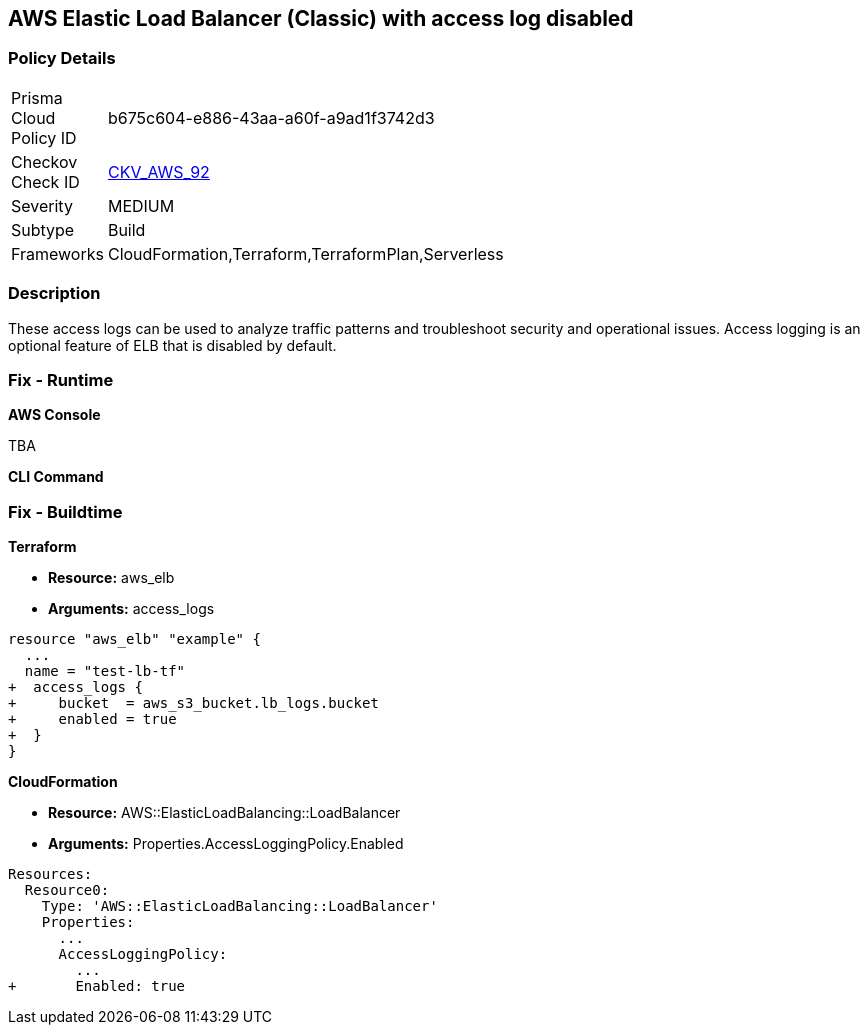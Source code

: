 == AWS Elastic Load Balancer (Classic) with access log disabled


=== Policy Details 

[width=45%]
[cols="1,1"]
|===
|Prisma Cloud Policy ID 
| b675c604-e886-43aa-a60f-a9ad1f3742d3

|Checkov Check ID 
| https://github.com/bridgecrewio/checkov/tree/master/checkov/cloudformation/checks/resource/aws/ELBAccessLogs.py[CKV_AWS_92]

|Severity
|MEDIUM

|Subtype
|Build
//, Run

|Frameworks
|CloudFormation,Terraform,TerraformPlan,Serverless

|===



=== Description 


These access logs can be used to analyze traffic patterns and troubleshoot security and operational issues.
Access logging is an optional feature of ELB that is disabled by default.

=== Fix - Runtime


*AWS Console* 


TBA


*CLI Command* 



=== Fix - Buildtime


*Terraform* 


* *Resource:* aws_elb
* *Arguments:* access_logs


[source,go]
----
resource "aws_elb" "example" {
  ...
  name = "test-lb-tf"
+  access_logs {
+     bucket  = aws_s3_bucket.lb_logs.bucket
+     enabled = true
+  }
}
----


*CloudFormation* 


* *Resource:* AWS::ElasticLoadBalancing::LoadBalancer
* *Arguments:* Properties.AccessLoggingPolicy.Enabled


[source,yaml]
----
Resources:
  Resource0:
    Type: 'AWS::ElasticLoadBalancing::LoadBalancer'
    Properties:
      ...
      AccessLoggingPolicy:
        ...
+       Enabled: true
----
